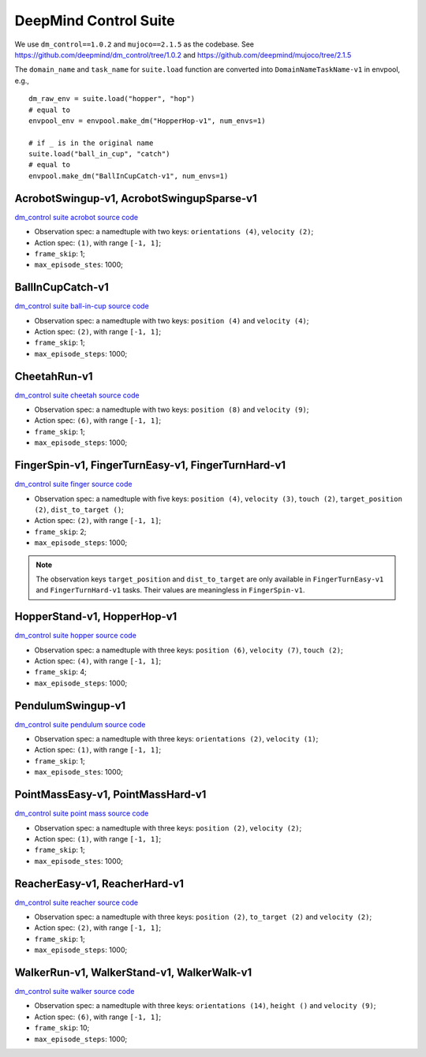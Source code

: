 DeepMind Control Suite
======================

We use ``dm_control==1.0.2`` and ``mujoco==2.1.5`` as the codebase.
See https://github.com/deepmind/dm_control/tree/1.0.2 and
https://github.com/deepmind/mujoco/tree/2.1.5

The ``domain_name`` and ``task_name`` for ``suite.load`` function are
converted into ``DomainNameTaskName-v1`` in envpool, e.g.,

::

  dm_raw_env = suite.load("hopper", "hop")
  # equal to
  envpool_env = envpool.make_dm("HopperHop-v1", num_envs=1)

  # if _ is in the original name
  suite.load("ball_in_cup", "catch")
  # equal to
  envpool.make_dm("BallInCupCatch-v1", num_envs=1)


AcrobotSwingup-v1, AcrobotSwingupSparse-v1
------------------------------------------

`dm_control suite acrobot source code
<https://github.com/deepmind/dm_control/blob/1.0.2/dm_control/suite/acrobot.py>`_

- Observation spec: a namedtuple with two keys: ``orientations (4)``,
  ``velocity (2)``;
- Action spec: ``(1)``, with range ``[-1, 1]``;
- ``frame_skip``: 1;
- ``max_episode_stes``: 1000;


BallInCupCatch-v1
-----------------

`dm_control suite ball-in-cup source code
<https://github.com/deepmind/dm_control/blob/1.0.2/dm_control/suite/ball_in_cup.py>`_

- Observation spec: a namedtuple with two keys: ``position (4)`` and
  ``velocity (4)``;
- Action spec: ``(2)``, with range ``[-1, 1]``;
- ``frame_skip``: 1;
- ``max_episode_steps``: 1000;


CheetahRun-v1
-------------

`dm_control suite cheetah source code
<https://github.com/deepmind/dm_control/blob/1.0.2/dm_control/suite/cheetah.py>`_

- Observation spec: a namedtuple with two keys: ``position (8)`` and
  ``velocity (9)``;
- Action spec: ``(6)``, with range ``[-1, 1]``;
- ``frame_skip``: 1;
- ``max_episode_steps``: 1000;


FingerSpin-v1, FingerTurnEasy-v1, FingerTurnHard-v1
---------------------------------------------------

`dm_control suite finger source code
<https://github.com/deepmind/dm_control/blob/1.0.2/dm_control/suite/finger.py>`_

- Observation spec: a namedtuple with five keys: ``position (4)``,
  ``velocity (3)``, ``touch (2)``, ``target_position (2)``,
  ``dist_to_target ()``;
- Action spec: ``(2)``, with range ``[-1, 1]``;
- ``frame_skip``: 2;
- ``max_episode_steps``: 1000;

.. note ::

    The observation keys ``target_position`` and ``dist_to_target`` are only
    available in ``FingerTurnEasy-v1`` and ``FingerTurnHard-v1`` tasks. Their
    values are meaningless in ``FingerSpin-v1``.


HopperStand-v1, HopperHop-v1
----------------------------

`dm_control suite hopper source code
<https://github.com/deepmind/dm_control/blob/1.0.2/dm_control/suite/hopper.py>`_

- Observation spec: a namedtuple with three keys: ``position (6)``,
  ``velocity (7)``, ``touch (2)``;
- Action spec: ``(4)``, with range ``[-1, 1]``;
- ``frame_skip``: 4;
- ``max_episode_steps``: 1000;


PendulumSwingup-v1
------------------

`dm_control suite pendulum source code
<https://github.com/deepmind/dm_control/blob/1.0.2/dm_control/suite/pendulum.py>`_

- Observation spec: a namedtuple with three keys: ``orientations (2)``,
  ``velocity (1)``;
- Action spec: ``(1)``, with range ``[-1, 1]``;
- ``frame_skip``: 1;
- ``max_episode_stes``: 1000;


PointMassEasy-v1, PointMassHard-v1
----------------------------------

`dm_control suite point mass source code
<https://github.com/deepmind/dm_control/blob/1.0.2/dm_control/suite/point_mass.py>`_

- Observation spec: a namedtuple with three keys: ``position (2)``,
  ``velocity (2)``;
- Action spec: ``(1)``, with range ``[-1, 1]``;
- ``frame_skip``: 1;
- ``max_episode_stes``: 1000;


ReacherEasy-v1, ReacherHard-v1
------------------------------

`dm_control suite reacher source code
<https://github.com/deepmind/dm_control/blob/1.0.2/dm_control/suite/reacher.py>`_

- Observation spec: a namedtuple with three keys: ``position (2)``,
  ``to_target (2)`` and ``velocity (2)``;
- Action spec: ``(2)``, with range ``[-1, 1]``;
- ``frame_skip``: 1;
- ``max_episode_steps``: 1000;


WalkerRun-v1, WalkerStand-v1, WalkerWalk-v1
-------------------------------------------

`dm_control suite walker source code
<https://github.com/deepmind/dm_control/blob/1.0.2/dm_control/suite/walker.py>`_

- Observation spec: a namedtuple with three keys: ``orientations (14)``,
  ``height ()`` and ``velocity (9)``;
- Action spec: ``(6)``, with range ``[-1, 1]``;
- ``frame_skip``: 10;
- ``max_episode_steps``: 1000;
